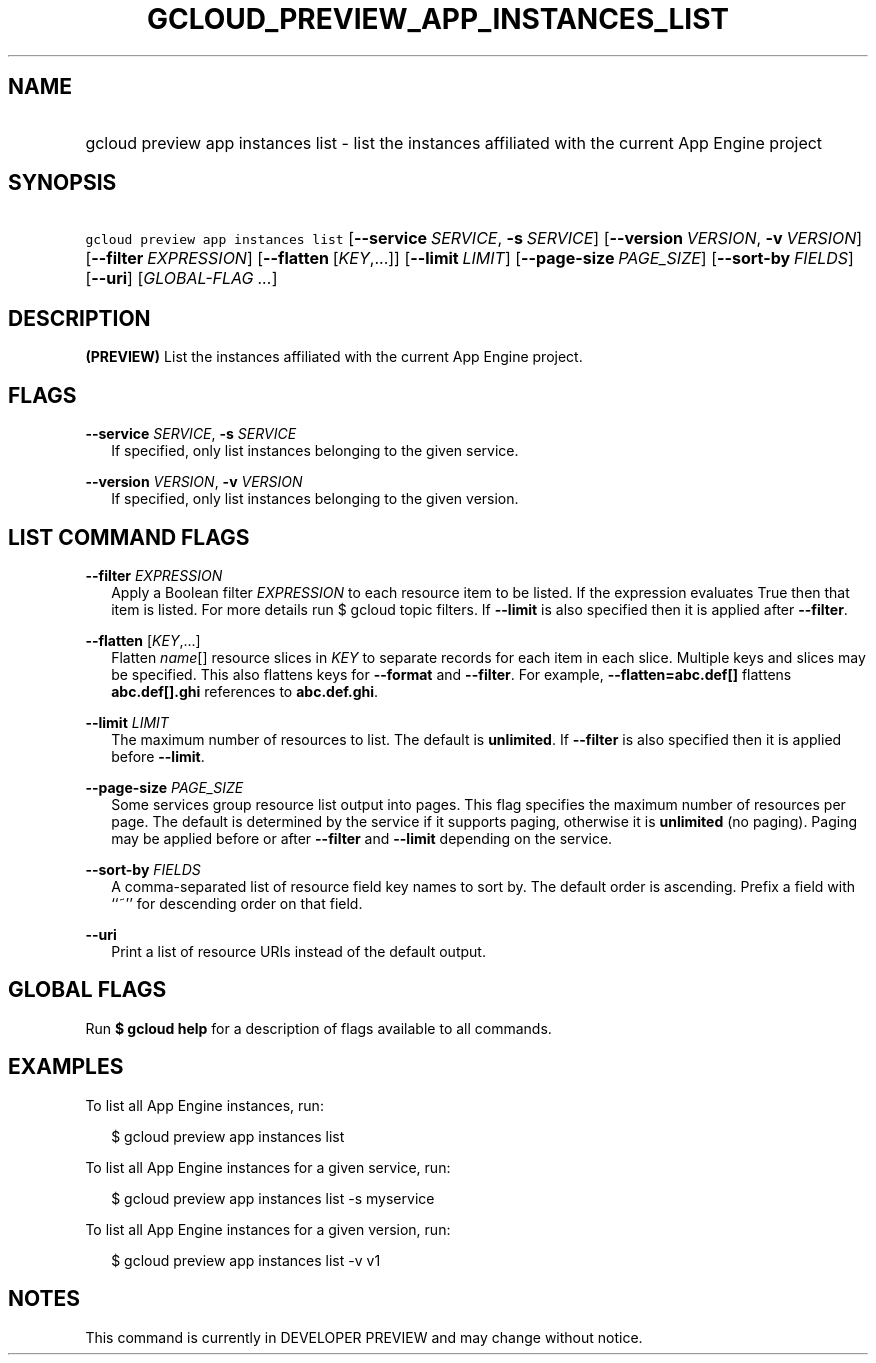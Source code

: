 
.TH "GCLOUD_PREVIEW_APP_INSTANCES_LIST" 1



.SH "NAME"
.HP
gcloud preview app instances list \- list the instances affiliated with the current App Engine project



.SH "SYNOPSIS"
.HP
\f5gcloud preview app instances list\fR [\fB\-\-service\fR\ \fISERVICE\fR,\ \fB\-s\fR\ \fISERVICE\fR] [\fB\-\-version\fR\ \fIVERSION\fR,\ \fB\-v\fR\ \fIVERSION\fR] [\fB\-\-filter\fR\ \fIEXPRESSION\fR] [\fB\-\-flatten\fR\ [\fIKEY\fR,...]] [\fB\-\-limit\fR\ \fILIMIT\fR] [\fB\-\-page\-size\fR\ \fIPAGE_SIZE\fR] [\fB\-\-sort\-by\fR\ \fIFIELDS\fR] [\fB\-\-uri\fR] [\fIGLOBAL\-FLAG\ ...\fR]


.SH "DESCRIPTION"

\fB(PREVIEW)\fR List the instances affiliated with the current App Engine
project.



.SH "FLAGS"

\fB\-\-service\fR \fISERVICE\fR, \fB\-s\fR \fISERVICE\fR
.RS 2m
If specified, only list instances belonging to the given service.

.RE
\fB\-\-version\fR \fIVERSION\fR, \fB\-v\fR \fIVERSION\fR
.RS 2m
If specified, only list instances belonging to the given version.


.RE

.SH "LIST COMMAND FLAGS"

\fB\-\-filter\fR \fIEXPRESSION\fR
.RS 2m
Apply a Boolean filter \fIEXPRESSION\fR to each resource item to be listed. If
the expression evaluates True then that item is listed. For more details run $
gcloud topic filters. If \fB\-\-limit\fR is also specified then it is applied
after \fB\-\-filter\fR.

.RE
\fB\-\-flatten\fR [\fIKEY\fR,...]
.RS 2m
Flatten \fIname\fR[] resource slices in \fIKEY\fR to separate records for each
item in each slice. Multiple keys and slices may be specified. This also
flattens keys for \fB\-\-format\fR and \fB\-\-filter\fR. For example,
\fB\-\-flatten=abc.def[]\fR flattens \fBabc.def[].ghi\fR references to
\fBabc.def.ghi\fR.

.RE
\fB\-\-limit\fR \fILIMIT\fR
.RS 2m
The maximum number of resources to list. The default is \fBunlimited\fR. If
\fB\-\-filter\fR is also specified then it is applied before \fB\-\-limit\fR.

.RE
\fB\-\-page\-size\fR \fIPAGE_SIZE\fR
.RS 2m
Some services group resource list output into pages. This flag specifies the
maximum number of resources per page. The default is determined by the service
if it supports paging, otherwise it is \fBunlimited\fR (no paging). Paging may
be applied before or after \fB\-\-filter\fR and \fB\-\-limit\fR depending on the
service.

.RE
\fB\-\-sort\-by\fR \fIFIELDS\fR
.RS 2m
A comma\-separated list of resource field key names to sort by. The default
order is ascending. Prefix a field with ``~'' for descending order on that
field.

.RE
\fB\-\-uri\fR
.RS 2m
Print a list of resource URIs instead of the default output.


.RE

.SH "GLOBAL FLAGS"

Run \fB$ gcloud help\fR for a description of flags available to all commands.



.SH "EXAMPLES"

To list all App Engine instances, run:

.RS 2m
$ gcloud preview app instances list
.RE

To list all App Engine instances for a given service, run:

.RS 2m
$ gcloud preview app instances list \-s myservice
.RE

To list all App Engine instances for a given version, run:

.RS 2m
$ gcloud preview app instances list \-v v1
.RE



.SH "NOTES"

This command is currently in DEVELOPER PREVIEW and may change without notice.

